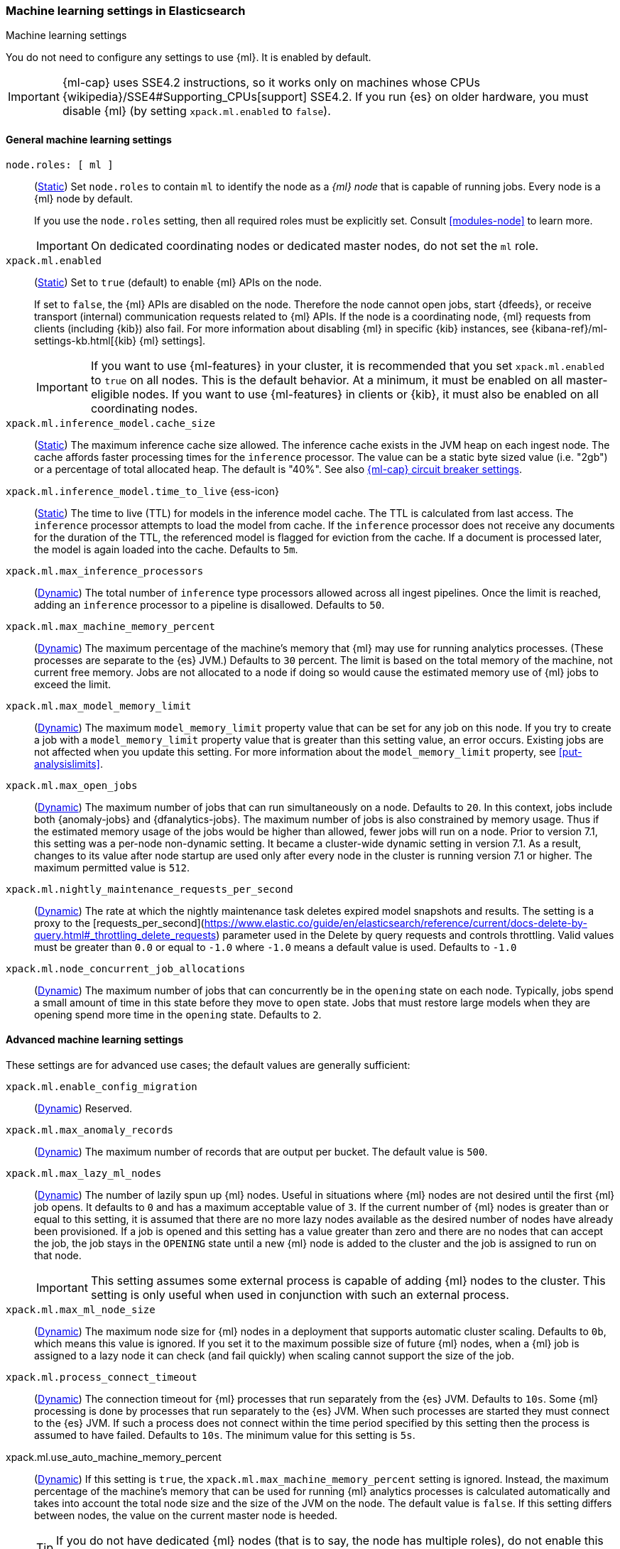 
[role="xpack"]
[[ml-settings]]
=== Machine learning settings in Elasticsearch
++++
<titleabbrev>Machine learning settings</titleabbrev>
++++

[[ml-settings-description]]
// tag::ml-settings-description-tag[]
You do not need to configure any settings to use {ml}. It is enabled by default.

IMPORTANT: {ml-cap} uses SSE4.2 instructions, so it works only on machines whose
CPUs {wikipedia}/SSE4#Supporting_CPUs[support] SSE4.2. If you run {es} on older
hardware, you must disable {ml} (by setting `xpack.ml.enabled` to `false`).

// end::ml-settings-description-tag[]

[discrete]
[[general-ml-settings]]
==== General machine learning settings

`node.roles: [ ml ]`::
(<<static-cluster-setting,Static>>) Set `node.roles` to contain `ml` to identify
the node as a _{ml} node_ that is capable of running jobs. Every node is a {ml}
node by default.
+
If you use the `node.roles` setting, then all required roles must be explicitly
set. Consult <<modules-node>> to learn more.
+
IMPORTANT: On dedicated coordinating nodes or dedicated master nodes, do not set
the `ml` role.


`xpack.ml.enabled`::
(<<static-cluster-setting,Static>>) Set to `true` (default) to enable {ml} APIs
on the node.
+
If set to `false`, the {ml} APIs are disabled on the node. Therefore the node
cannot open jobs, start {dfeeds}, or receive transport (internal) communication
requests related to {ml} APIs. If the node is a coordinating node, {ml} requests
from clients (including {kib}) also fail. For more information about disabling
{ml} in specific {kib} instances, see
{kibana-ref}/ml-settings-kb.html[{kib} {ml} settings].
+
IMPORTANT: If you want to use {ml-features} in your cluster, it is recommended
that you set `xpack.ml.enabled` to `true` on all nodes. This is the default
behavior. At a minimum, it must be enabled on all master-eligible nodes. If you
want to use {ml-features} in clients or {kib}, it must also be enabled on all
coordinating nodes.

`xpack.ml.inference_model.cache_size`::
(<<static-cluster-setting,Static>>) The maximum inference cache size allowed.
The inference cache exists in the JVM heap on each ingest node. The cache
affords faster processing times for the `inference` processor. The value can be
a static byte sized value (i.e. "2gb") or a percentage of total allocated heap.
The default is "40%". See also <<model-inference-circuit-breaker>>.

[[xpack-interference-model-ttl]]
// tag::interference-model-ttl-tag[]
`xpack.ml.inference_model.time_to_live` {ess-icon}::
(<<static-cluster-setting,Static>>) The time to live (TTL) for models in the
inference model cache. The TTL is calculated from last access. The `inference`
processor attempts to load the model from cache. If the `inference` processor
does not receive any documents for the duration of the TTL, the referenced model
is flagged for eviction from the cache. If a document is processed later, the
model is again loaded into the cache. Defaults to `5m`.
// end::interference-model-ttl-tag[]

`xpack.ml.max_inference_processors`::
(<<cluster-update-settings,Dynamic>>) The total number of `inference` type
processors allowed across all ingest pipelines. Once the limit is reached,
adding an `inference` processor to a pipeline is disallowed. Defaults to `50`.

`xpack.ml.max_machine_memory_percent`::
(<<cluster-update-settings,Dynamic>>) The maximum percentage of the machine's
memory that {ml} may use for running analytics processes. (These processes are
separate to the {es} JVM.) Defaults to `30` percent. The limit is based on the
total memory of the machine, not current free memory. Jobs are not allocated to
a node if doing so would cause the estimated memory use of {ml} jobs to exceed
the limit.

`xpack.ml.max_model_memory_limit`::
(<<cluster-update-settings,Dynamic>>) The maximum `model_memory_limit` property
value that can be set for any job on this node. If you try to create a job with
a `model_memory_limit` property value that is greater than this setting value,
an error occurs. Existing jobs are not affected when you update this setting.
For more information about the `model_memory_limit` property, see
<<put-analysislimits>>.

[[xpack.ml.max_open_jobs]]
`xpack.ml.max_open_jobs`::
(<<cluster-update-settings,Dynamic>>) The maximum number of jobs that can run
simultaneously on a node. Defaults to `20`. In this context, jobs include both
{anomaly-jobs} and {dfanalytics-jobs}. The maximum number of jobs is also
constrained by memory usage. Thus if the estimated memory usage of the jobs
would be higher than allowed, fewer jobs will run on a node. Prior to version
7.1, this setting was a per-node non-dynamic setting. It became a cluster-wide
dynamic setting in version 7.1. As a result, changes to its value after node
startup are used only after every node in the cluster is running version 7.1 or
higher. The maximum permitted value is `512`.

`xpack.ml.nightly_maintenance_requests_per_second`::
(<<cluster-update-settings,Dynamic>>) The rate at which the nightly maintenance task
deletes expired model snapshots and results. The setting is a proxy to the
[requests_per_second](https://www.elastic.co/guide/en/elasticsearch/reference/current/docs-delete-by-query.html#_throttling_delete_requests)
parameter used in the Delete by query requests and controls throttling.
Valid values must be greater than `0.0` or equal to `-1.0` where `-1.0` means a default value
is used. Defaults to `-1.0`

`xpack.ml.node_concurrent_job_allocations`::
(<<cluster-update-settings,Dynamic>>) The maximum number of jobs that can
concurrently be in the `opening` state on each node. Typically, jobs spend a
small amount of time in this state before they move to `open` state. Jobs that
must restore large models when they are opening spend more time in the `opening`
state. Defaults to `2`.

[discrete]
[[advanced-ml-settings]]
==== Advanced machine learning settings

These settings are for advanced use cases; the default values are generally
sufficient:

`xpack.ml.enable_config_migration`::
(<<cluster-update-settings,Dynamic>>) Reserved.

`xpack.ml.max_anomaly_records`::
(<<cluster-update-settings,Dynamic>>) The maximum number of records that are
output per bucket. The default value is `500`.

`xpack.ml.max_lazy_ml_nodes`::
(<<cluster-update-settings,Dynamic>>) The number of lazily spun up {ml} nodes.
Useful in situations where {ml} nodes are not desired until the first {ml} job
opens. It defaults to `0` and has a maximum acceptable value of `3`. If the
current number of {ml} nodes is greater than or equal to this setting, it is
assumed that there are no more lazy nodes available as the desired number
of nodes have already been provisioned. If a job is opened and this setting has
a value greater than zero and there are no nodes that can accept the job, the
job stays in the `OPENING` state until a new {ml} node is added to the cluster
and the job is assigned to run on that node.
+
IMPORTANT: This setting assumes some external process is capable of adding {ml}
nodes to the cluster. This setting is only useful when used in conjunction with
such an external process.

`xpack.ml.max_ml_node_size`::
(<<cluster-update-settings,Dynamic>>)
The maximum node size for {ml} nodes in a deployment that supports automatic
cluster scaling. Defaults to `0b`, which means this value is ignored. If you set
it to the maximum possible size of future {ml} nodes, when a {ml} job is
assigned to a lazy node it can check (and fail quickly) when scaling cannot 
support the size of the job. 

`xpack.ml.process_connect_timeout`::
(<<cluster-update-settings,Dynamic>>) The connection timeout for {ml} processes
that run separately from the {es} JVM. Defaults to `10s`. Some {ml} processing
is done by processes that run separately to the {es} JVM. When such processes
are started they must connect to the {es} JVM. If such a process does not
connect within the time period specified by this setting then the process is
assumed to have failed. Defaults to `10s`. The minimum value for this setting is
`5s`.

xpack.ml.use_auto_machine_memory_percent::
(<<cluster-update-settings,Dynamic>>) If this setting is `true`, the
`xpack.ml.max_machine_memory_percent` setting is ignored. Instead, the maximum
percentage of the machine's memory that can be used for running {ml} analytics
processes is calculated automatically and takes into account the total node size
and the size of the JVM on the node. The default value is `false`. If this
setting differs between nodes, the value on the current master node is heeded.
+
TIP: If you do not have dedicated {ml} nodes (that is to say, the node has
multiple roles), do not enable this setting. Its calculations assume that {ml}
analytics are the main purpose of the node.
+
IMPORTANT: The calculation assumes that dedicated {ml} nodes have at least
`256MB` memory reserved outside of the JVM. If you have tiny {ml}
nodes in your cluster, you shouldn't use this setting.

[discrete]
[[model-inference-circuit-breaker]]
==== {ml-cap} circuit breaker settings

`breaker.model_inference.limit`::
(<<cluster-update-settings,Dynamic>>) Limit for the model inference breaker,
which defaults to 50% of the JVM heap. If the parent circuit breaker is less
than 50% of the JVM heap, it is bound to that limit instead. See
<<circuit-breaker>>.

`breaker.model_inference.overhead`::
(<<cluster-update-settings,Dynamic>>) A constant that all accounting estimations
are multiplied by to determine a final estimation. Defaults to 1. See
<<circuit-breaker>>.

`breaker.model_inference.type`::
(<<static-cluster-setting,Static>>) The underlying type of the circuit breaker.
There are two valid options: `noop` and `memory`. `noop` means the circuit
breaker does nothing to prevent too much memory usage. `memory` means the
circuit breaker tracks the memory used by inference models and can potentially
break and prevent `OutOfMemory` errors. The default is `memory`.
